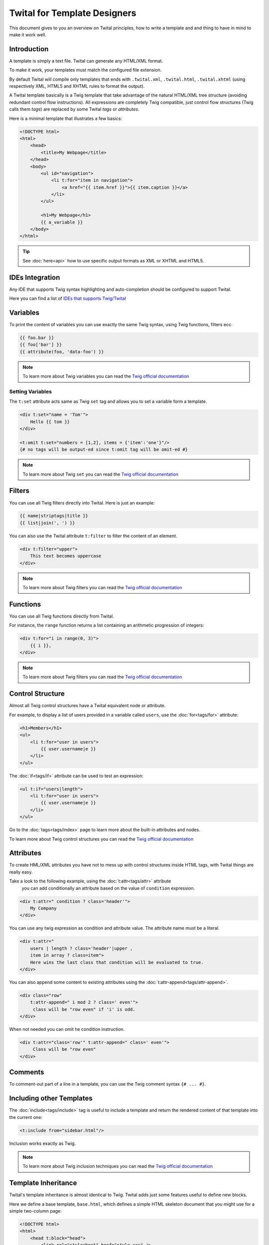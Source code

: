 Twital for Template Designers
=============================

This document gives to you an overview on Twital principles, how to write a template and
and thing to have in mind to make it work well.

Introduction
------------

A template is simply a text file. Twital can generate any HTML/XML format.

To make it work, your templates must match the configured file extension.

By default Twital will compile only templates that ends with ``.twital.xml``, ``.twital.html``, ``.twital.xhtml``
(using respectively XML, HTML5 and XHTML rules to format the output).

A Twital template basically is a Twig template that take advantage of the natural HTML/XML tree structure
(avoiding redundant control flow instructions). All expressions are completely Twig compatible,
just control flow structures (Twig calls them *tags*) are replaced by some Twital *tags* or *attributes*.

Here is a minimal template that illustrates a few basics:

.. code-block:: html+jinja

    <!DOCTYPE html>
    <html>
        <head>
            <title>My Webpage</title>
        </head>
        <body>
            <ul id="navigation">
                <li t:for="item in navigation">
                    <a href="{{ item.href }}">{{ item.caption }}</a>
                </li>
            </ul>

            <h1>My Webpage</h1>
            {{ a_variable }}
        </body>
    </html>


.. tip::

    See :doc:`here<api>` how to use specific output formats as XML or XHTML and HTML5.

IDEs Integration
----------------

Any IDE that supports Twig syntax highlighting and auto-completion should be configured to support Twital.

Here you can find a list of
`IDEs that supports Twig/Twital <http://twig.sensiolabs.org/doc/templates.html#ides-integration>`__

Variables
---------

To print the content of variables you can use exactly the same Twig syntax, using Twig functions, filters ecc.

.. code-block:: xml+jinja

    {{ foo.bar }}
    {{ foo['bar'] }}
    {{ attribute(foo, 'data-foo') }}

.. note::

    To learn more about Twig variables you can read the `Twig official documentation <http://twig.sensiolabs.org/doc/templates.html#variables>`__

Setting Variables
~~~~~~~~~~~~~~~~~
The ``t:set`` attribute acts same as Twig ``set`` tag and allows you to set a variable form a template.

.. code-block:: xml+jinja

    <div t:set="name = 'Tom'">
        Hello {{ tom }}
    </div>

    <t:omit t:set="numbers = [1,2], items = {'item':'one'}"/>
    {# no tags will be output-ed since t:omit tag will be omit-ed #}

.. note::

    To learn more about Twig ``set``  you can read the `Twig official documentation <http://twig.sensiolabs.org/doc/tags/set.html>`__

Filters
-------

You can use all Twig filters directly into Twital.
Here is just an example:

.. code-block:: xml+jinja

    {{ name|striptags|title }}
    {{ list|join(', ') }}

You can also use the Twital attribute ``t:filter`` to filter the content of an element.

.. code-block:: xml+jinja

    <div t:filter="upper">
        This text becomes uppercase
    </div>

.. note::

    To learn more about Twig filters  you can read the `Twig official documentation <http://twig.sensiolabs.org/doc/templates.html#filters>`__


Functions
---------

You can use all Twig functions directly from Twital.

For instance, the ``range`` function returns a list containing an arithmetic
progression of integers:

.. code-block:: xml+jinja

    <div t:for="i in range(0, 3)">
        {{ i }},
    </div>

.. note::

    To learn more about Twig filters  you can read the `Twig official documentation <http://twig.sensiolabs.org/doc/templates.html#functions>`__


Control Structure
-----------------
Almost all Twig control structures have a Twital equivalent node or attribute.

For example, to display a list of users provided in a variable called
``users``, use the :doc:`for<tags/for>` attribute:

.. code-block:: xml+jinja

    <h1>Members</h1>
    <ul>
        <li t:for="user in users">
            {{ user.username|e }}
        </li>
    </ul>

The :doc:`if<tags/if>` attribute can be used to test an expression:

.. code-block:: xml+jinja

    <ul t:if="users|length">
        <li t:for="user in users">
            {{ user.username|e }}
        </li>
    </ul>

Go to the :doc:`tags<tags/index>` page to learn more about the built-in attributes and nodes.

To learn more about Twig control structures you can read the `Twig official documentation <http://twig.sensiolabs.org/doc/templates.html#control-structure>`__

Attributes
----------

To create HML/XML attributes you have not to mess up with control structures inside HTML tags,
with Twital things are really easy.

Take a look to the following example, using the :doc:`t:attr<tags/attr>` attribute 
 you can add conditionally an attribute based on the value of ``condition`` expression.

.. code-block:: xml+jinja

    <div t:attr=" condition ? class='header'">
        My Company
    </div>



You can use any twig expression as condition and attribute value. The attribute name must be a literal.

.. code-block:: xml+jinja

    <div t:attr="
        users | length ? class='header'|upper ,
        item in array ? class=item">
        Here wins the last class that condition will be evaluated to true.
    </div>

You can also append some content to existing attributes using the :doc:`t:attr-append<tags/attr-append>`.

.. code-block:: xml+jinja

    <div class="row"
        t:attr-append=" i mod 2 ? class=' even'">
         class will be "row even" if 'i' is odd.
    </div>

When not needed you can omit he condition instruction.

.. code-block:: xml+jinja

    <div t:attr="class='row'" t:attr-append=" class=' even'">
         Class will be "row even"
    </div>


Comments
--------

To comment-out part of a line in a template, you can use the Twig comment syntax 
``{# ... #}``.

Including other Templates
-------------------------

The :doc:`include<tags/include>` tag is useful to include a template and
return the rendered content of that template into the current one:

.. code-block:: xml+jinja

    <t:include from="sidebar.html"/>

Inclusion works exactly as Twig.

.. note::

    To learn more about Twig inclusion techniques  you can read the `Twig official documentation <http://twig.sensiolabs.org/doc/templates.html#including-other-templates>`__


Template Inheritance
--------------------

Twital's template inheritance is almost identical to Twig.
Twital adds just some features useful to define new blocks.


Here we define a base template, ``base.html``, which defines a simple HTML
skeleton document that you might use for a simple two-column page:

.. code-block:: html+jinja

    <!DOCTYPE html>
    <html>
        <head t:block="head">
            <link rel="stylesheet" href="style.css" />
            <title t:block="title">My Webpage</title>
        </head>
        <body>
            <div id="content" t:block="content">
            </div>
            <div id="footer" t:block="footer">
                &copy; Copyright 2011 by <a href="http://domain.invalid/">you</a>.
            </div>
        </body>
    </html>

In this example, the :doc:`t:block<tags/block>` attributes define four blocks that
child templates can fill in. All the ``t:block`` attributes does is to tell the
template engine that a child template may override those portions of the
template.

A child template might look like this:

.. code-block:: xml+jinja

    <t:extends from="base.html">

        <t:block name="title">Index</t:block>

        <t:block name="head">
            {{ parent() }}
            <style type="text/css">
                .important { color: #336699; }
            </style>
        </t:block>

        <t:block name="content">
            <h1>Index</h1>
            <p class="important">
                Welcome to my awesome homepage.
            </p>
        </t:block>

    </t:extends>

The :doc:`t:extends<tags/extends>` node  tells the template
engine that this template "extends" another template. When the template system
evaluates this template, first it locates the parent. The extends tag should
be the first tag in the template.

Note that since the child template doesn't define the ``footer`` block, the
value from the parent template is used instead.

To render the contents of the parent block by using the
`parent <http://twig.sensiolabs.org/doc/functions/parent.html>`__ Twig function.
This gives back the results of the parent block:

.. code-block:: xml+jinja

    <t:block name="sidebar">
        <h3>Table Of Contents</h3>
        ...
        {{ parent() }}
    </t:block>

.. tip::

    The documentation page for the :doc:`extends<tags/extends>` tag describes
    more advanced features like block nesting, scope, dynamic inheritance, and
    conditional inheritance.

.. note::

    To learn more about Twig inheritance you can read the `Twig official documentation <http://twig.sensiolabs.org/doc/templates.html#template-inheritance>`__

Macros
------

Twital also supports Twig macros. It is done thanks to ``t:macro`` note.


A macro is defined via the :doc:`macro<tags/macro>` tag. Here is a small example
(subsequently called ``forms.html``) of a macro that renders a form element:

.. code-block:: xml+jinja

    {% macro input(name, value, type, size) %}
        <input type="{{ type|default('text') }}" name="{{ name }}" value="{{ value|e }}" size="{{ size|default(20) }}" />
    {% endmacro %}

Macros can be defined in any template, and need to be "imported" via the
:doc:`import<tags/import>` tag before being used:

.. code-block:: xml+jinja

    {% import "forms.html" as forms %}

    <p>{{ forms.input('username') }}</p>



.. note::

    To learn more about Twig macros you can read the `Twig official documentation <http://twig.sensiolabs.org/doc/templates.html#macros>`__

Expressions,Literals and Operators
----------------------------------

All expressions, literals and operators that can be used with Twig, can be also used with Twital.

.. note::

    Pay attention to HTML/XML escaping rules (eg: &lt; or > inside attributes).

Whitespace Control
------------------

Twital will try to respect almost all whitespaces that you type.
To remove whitespaces between HTML tags you can use the ``t:spaceless`` attribute:

.. code-block:: xml+jinja

    <div t:spaceless="">
        <strong>foo bar</strong>
    </div>

    {# output will be <div><strong>foo bar</strong></div> #}

More generaly, Twital have the same behaviour of Twig in whitespaces handling.

.. note::

    To learn more about Twig macros you can read the `Twig official documentation <http://twig.sensiolabs.org/doc/templates.html#whitespace-control>`__


Extensions
----------

Twital can be easily extended. To learn how to create your own extension you can
read the :ref:``Extending Twital`` chapter.

